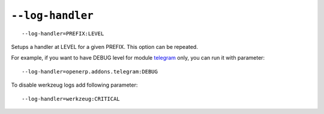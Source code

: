 ===================
 ``--log-handler``
===================

::

   --log-handler=PREFIX:LEVEL

Setups a handler at LEVEL for a given PREFIX. This option can be repeated. 

For example, if you want to have DEBUG level for module `telegram <https://github.com/it-projects-llc/odoo-telegram/tree/9.0/telegram>`_ only, you can run it with parameter::

   --log-handler=openerp.addons.telegram:DEBUG

To disable werkzeug logs add following parameter::

   --log-handler=werkzeug:CRITICAL
